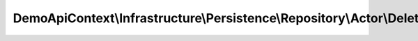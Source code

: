 ------------------------------------------------------------------------------------
DemoApiContext\\Infrastructure\\Persistence\\Repository\\Actor\\DeleteManyRepository
------------------------------------------------------------------------------------

.. php:namespace: DemoApiContext\\Infrastructure\\Persistence\\Repository\\Actor

.. php:class:: DeleteManyRepository

    Class DeleteManyActorRepository

    .. php:attr:: _entityName

        protected string

    .. php:method:: execute(stdClass $object)

        :type $object: stdClass
        :param $object:
